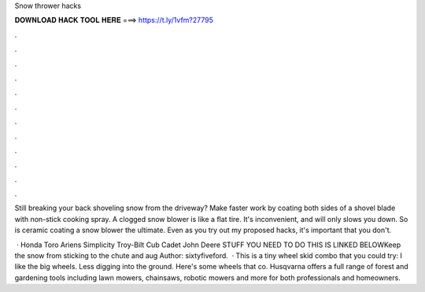Snow thrower hacks



𝐃𝐎𝐖𝐍𝐋𝐎𝐀𝐃 𝐇𝐀𝐂𝐊 𝐓𝐎𝐎𝐋 𝐇𝐄𝐑𝐄 ===> https://t.ly/1vfm?27795



.



.



.



.



.



.



.



.



.



.



.



.

Still breaking your back shoveling snow from the driveway? Make faster work by coating both sides of a shovel blade with non-stick cooking spray. A clogged snow blower is like a flat tire. It's inconvenient, and will only slows you down. So is ceramic coating a snow blower the ultimate. Even as you try out my proposed hacks, it's important that you don't.

 · Honda Toro Ariens Simplicity Troy-Bilt Cub Cadet John Deere  STUFF YOU NEED TO DO THIS IS LINKED BELOWKeep the snow from sticking to the chute and aug Author: sixtyfiveford.  · This is a tiny wheel skid combo that you could try: I like the big wheels. Less digging into the ground. Here's some wheels that co. Husqvarna offers a full range of forest and gardening tools including lawn mowers, chainsaws, robotic mowers and more for both professionals and homeowners.
